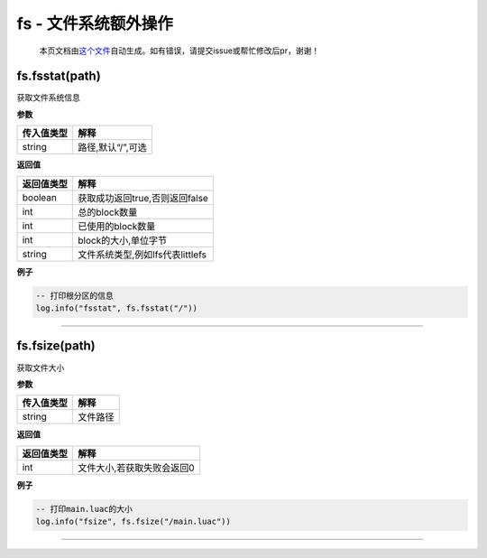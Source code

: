 fs - 文件系统额外操作
=====================

   本页文档由\ `这个文件 <https://gitee.com/openLuat/LuatOS/tree/master/luat/modules/luat_lib_fs.c>`__\ 自动生成。如有错误，请提交issue或帮忙修改后pr，谢谢！

fs.fsstat(path)
---------------

获取文件系统信息

**参数**

========== =================
传入值类型 解释
========== =================
string     路径,默认“/”,可选
========== =================

**返回值**

========== ================================
返回值类型 解释
========== ================================
boolean    获取成功返回true,否则返回false
int        总的block数量
int        已使用的block数量
int        block的大小,单位字节
string     文件系统类型,例如lfs代表littlefs
========== ================================

**例子**

.. code:: lua

   -- 打印根分区的信息
   log.info("fsstat", fs.fsstat("/"))

--------------

fs.fsize(path)
--------------

获取文件大小

**参数**

========== ========
传入值类型 解释
========== ========
string     文件路径
========== ========

**返回值**

========== ==========================
返回值类型 解释
========== ==========================
int        文件大小,若获取失败会返回0
========== ==========================

**例子**

.. code:: lua

   -- 打印main.luac的大小
   log.info("fsize", fs.fsize("/main.luac"))

--------------
